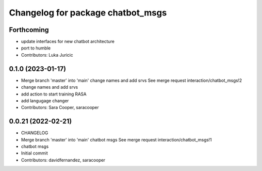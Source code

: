 ^^^^^^^^^^^^^^^^^^^^^^^^^^^^^^^^^^
Changelog for package chatbot_msgs
^^^^^^^^^^^^^^^^^^^^^^^^^^^^^^^^^^

Forthcoming
-----------
* update interfaces for new chatbot architecture
* port to humble
* Contributors: Luka Juricic

0.1.0 (2023-01-17)
------------------
* Merge branch 'master' into 'main'
  change names and add srvs
  See merge request interaction/chatbot_msgs!2
* change names and add srvs
* add action to start training RASA
* add langugage changer
* Contributors: Sara Cooper, saracooper

0.0.21 (2022-02-21)
-------------------
* CHANGELOG
* Merge branch 'master' into 'main'
  chatbot msgs
  See merge request interaction/chatbot_msgs!1
* chatbot msgs
* Initial commit
* Contributors: davidfernandez, saracooper
